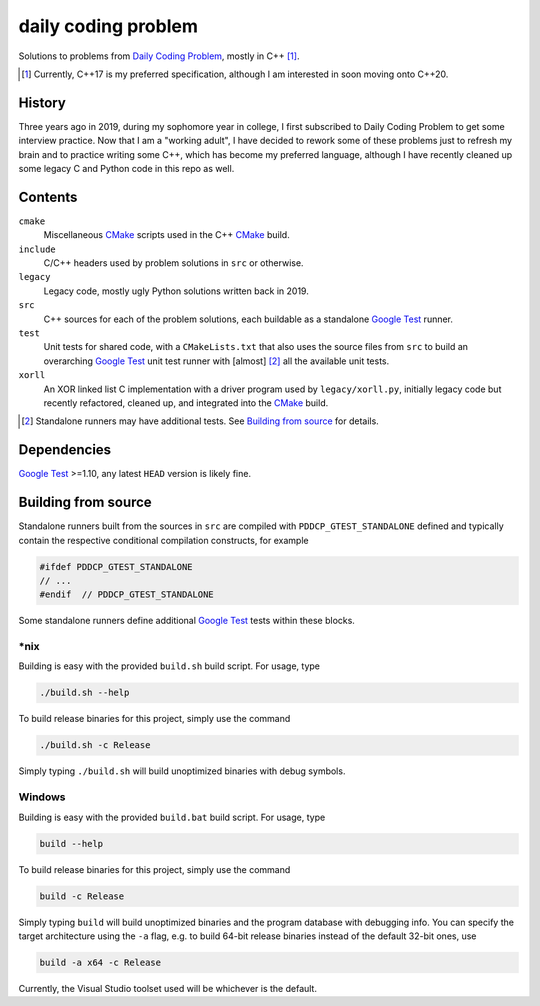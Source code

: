.. README.rst

daily coding problem
====================

.. image:: ./dcp_banner.png
   :alt: ./dcp_banner.png

Solutions to problems from `Daily Coding Problem`_, mostly in C++ [#]_.

.. [#] Currently, C++17 is my preferred specification, although I am interested
   in soon moving onto C++20.

.. _`Daily Coding Problem`: https://www.dailycodingproblem.com/

History
-------

Three years ago in 2019, during my sophomore year in college, I first
subscribed to Daily Coding Problem to get some interview practice. Now that I
am a "working adult", I have decided to rework some of these problems just to
refresh my brain and to practice writing some C++, which has become my
preferred language, although I have recently cleaned up some legacy C and
Python code in this repo as well.

Contents
--------

``cmake``
   Miscellaneous CMake_ scripts used in the C++ CMake_ build.

``include``
   C/C++ headers used by problem solutions in ``src`` or otherwise.

``legacy``
   Legacy code, mostly ugly Python solutions written back in 2019.

``src``
   C++ sources for each of the problem solutions, each buildable as a
   standalone `Google Test`_ runner.

``test``
   Unit tests for shared code, with a ``CMakeLists.txt`` that also uses the
   source files from ``src`` to build an overarching `Google Test`_ unit test
   runner with [almost] [#]_ all the available unit tests.

``xorll``
   An XOR linked list C implementation with a driver program used by
   ``legacy/xorll.py``, initially legacy code but recently refactored, cleaned
   up, and integrated into the CMake_ build.

.. _CMake: https://cmake.org/cmake/help/latest/

.. _`Google Test`: https://google.github.io/googletest/

.. [#] Standalone runners may have additional tests. See
   `Building from source`_ for details.

Dependencies
------------

`Google Test`_ >=1.10, any latest ``HEAD`` version is likely fine.

Building from source
--------------------

Standalone runners built from the sources in ``src`` are compiled with
``PDDCP_GTEST_STANDALONE`` defined and typically contain the respective
conditional compilation constructs, for example

.. code:: cpp

   #ifdef PDDCP_GTEST_STANDALONE
   // ...
   #endif  // PDDCP_GTEST_STANDALONE

Some standalone runners define additional `Google Test`_ tests within these
blocks.

\*nix
~~~~~

Building is easy with the provided ``build.sh`` build script. For usage, type

.. code:: bash

   ./build.sh --help

To build release binaries for this project, simply use the command

.. code:: bash

   ./build.sh -c Release

Simply typing ``./build.sh`` will build unoptimized binaries with debug symbols.

Windows
~~~~~~~

Building is easy with the provided ``build.bat`` build script. For usage, type

.. code:: shell

   build --help

To build release binaries for this project, simply use the command

.. code:: shell

   build -c Release

Simply typing ``build`` will build unoptimized binaries and the program
database with debugging info. You can specify the target architecture using
the ``-a`` flag, e.g. to build 64-bit release binaries instead of the default
32-bit ones, use

.. code:: shell

   build -a x64 -c Release

Currently, the Visual Studio toolset used will be whichever is the default.
